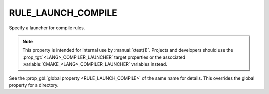 RULE_LAUNCH_COMPILE
-------------------

Specify a launcher for compile rules.

.. note::
  This property is intended for internal use by :manual:`ctest(1)`.  Projects
  and developers should use the :prop_tgt:`<LANG>_COMPILER_LAUNCHER` target
  properties or the associated :variable:`CMAKE_<LANG>_COMPILER_LAUNCHER`
  variables instead.

See the :prop_gbl:`global property <RULE_LAUNCH_COMPILE>` of the same name
for details.  This overrides the global property for a directory.
